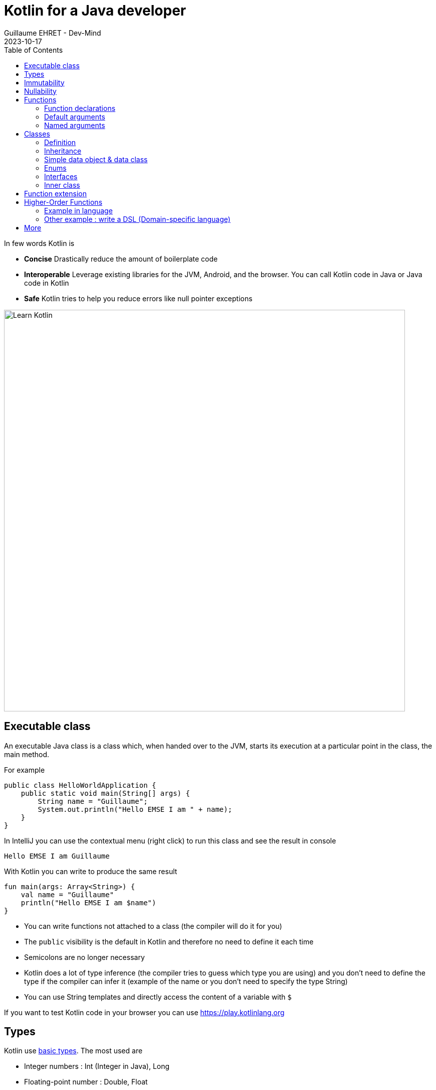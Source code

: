 :doctitle: Kotlin for a Java developer
:description: How to start in Kotlin when you know only Java language
:keywords: Kotlin
:author: Guillaume EHRET - Dev-Mind
:revdate: 2023-10-17
:category: Kotlin
:teaser: How to start in Kotlin when you know only Java language.
:imgteaser: ../../img/training/learn-kotlin.png
:toc:

In few words Kotlin is

* *Concise* Drastically reduce the amount of boilerplate code
* *Interoperable* Leverage existing libraries for the JVM, Android, and the browser. You can call Kotlin code in Java or Java code in Kotlin
* *Safe* Kotlin tries to help you reduce errors like null pointer exceptions

[.text-center]
image::../../img/training/learn-kotlin.png[Learn Kotlin, width=800]

== Executable class

An executable Java class is a class which, when handed over to the JVM, starts its execution at a particular point in the class, the main method.

For example

[source,java, subs="specialchars"]
----
public class HelloWorldApplication {
    public static void main(String[] args) {
        String name = "Guillaume";
        System.out.println("Hello EMSE I am " + name);
    }
}
----

In IntelliJ you can use the contextual menu (right click) to run this class and see the result in console

----
Hello EMSE I am Guillaume
----

With Kotlin you can write to produce the same result

[source,kotlin, subs="specialchars"]
----
fun main(args: Array<String>) {
    val name = "Guillaume"
    println("Hello EMSE I am $name")
}
----

* You can write functions not attached to a class (the compiler will do it for you)
* The `public` visibility is the default in Kotlin and therefore no need to define it each time
* Semicolons are no longer necessary
* Kotlin does a lot of type inference (the compiler tries to guess which type you are using) and you don't need to define the type if the compiler can infer it (example of the name or you don't need to specify the type String)
* You can use String templates and directly access the content of a variable with `$`

If you want to test Kotlin code in your browser you can use https://play.kotlinlang.org

== Types

Kotlin use https://kotlinlang.org/docs/reference/basic-types.html[basic types]. The most used are

* Integer numbers : Int (Integer in Java), Long
* Floating-point number : Double, Float
* String
* Boolean
* Arrays
* Collections : List, Set, Map...

== Immutability

Kotlin forces you to use immutability when you develop. An immutable object is an object whose state cannot be modified after it is created. It allows you to write safer and cleaner code.

When you want to declare a variable you can use the keyword *val*. We did that in our first example

[source,kotlin, subs="specialchars"]
----
val name = "Guillaume"
----

When the value is defined you can't update it. With the code below, the compiler will fail with an Error "Val cannot be reassigned".

[source,kotlin, subs="specialchars"]
----
name = "Someone else"
----

If you need to reassign the value you can use keyword  *var*

[source,kotlin, subs="specialchars"]
----
var name = "Guillaume"
name = "Someone else"
----

Collections (List, Set, Map...) are also immutable in Kotlin. The code below will fail because type List is immutable and method add does not exist

[source,kotlin, subs="specialchars"]
----
val rooms: List<Room> = listOf()
rooms.add(Room(1, "Room1"))
----

When you want a mutable collection you have dedicated types

[source,kotlin, subs="specialchars"]
----
val rooms: MutableList<Room> = mutableListOf()
rooms.add(Room(1, "Room1"))
----

== Nullability

One of the most common pitfalls in many programming languages, including Java, is that accessing a member of a null reference will result in a null reference exception. Kotlin's type system is aimed at eliminating the danger of null references from code.

[source,kotlin, subs="specialchars"]
----
var a: String = "abc" // Regular initialization means non-null by default
a = null // compilation error
----

In Kotlin, the type system distinguishes between references that can hold null (nullable references) and those that can not (non-null references). To allow nulls, we can declare a variable as nullable string, written *String?*:

[source,kotlin, subs="specialchars"]
----
var b: String? = "abc" // can be set null
b = null // ok
----

*When you want declare a nullable value add ? to the type*

For more details read this https://kotlinlang.org/docs/reference/null-safety.html[article]

== Functions

=== Function declarations
A function is define with the keyword *fun*. In Kotlin. Arguments args, returned type are always after  For example

[source,kotlin, subs="specialchars"]
----
fun double(x: Int): Int {
    return 2 * x
}
----

You can call this function

[source,kotlin, subs="specialchars"]
----
val result = double(2)
----

=== Default arguments

You can use default argument in Kotlin. For example:

[source,kotlin, subs="specialchars"]
----
fun double(x: Int = 4): Int {
    return 2 * x
}

double(2) // returns 4
double() // returns 8 (the default value is applied)
----

=== Named arguments

When calling a function, you can name one or more of its arguments. This may be helpful when a function has a large number of arguments

[source,kotlin, subs="specialchars"]
----
fun foo(bar: Int = 0, baz: Int) : Int { /*...*/ }
val result = foo(baz = 4)
----

== Classes

=== Definition

Classes in Kotlin are declared using the keyword *class*. A class in Kotlin can have a primary constructor and one or more secondary constructors. The primary constructor is part of the class header: it goes after the class name (and optional type parameters).

[source,kotlin, subs="specialchars"]
----
class Person constructor(firstName: String) { /*...*/ }
----

If the primary constructor does not have any annotations or visibility modifiers, the constructor keyword can be omitted:

[source,kotlin, subs="specialchars"]
----
class Person(firstName: String) { /*...*/ }
----

=== Inheritance

*By default, Kotlin classes are final: they can’t be inherited*. To make a class inheritable, mark it with the open keyword.

[source,kotlin, subs="specialchars"]
----
open class Base(p: Int)
class Derived(p: Int) : Base(p)
----

For more detail read this https://kotlinlang.org/docs/reference/classes.html#inheritance[article].

=== Simple data object & data class

We frequently create classes whose main purpose is to hold data. In such a class some standard functionality and utility functions are often mechanically derivable from the data.

Example in Java

[source,java, subs="specialchars"]
----
public class WindowDto {
private Long id;
private String name;
private WindowStatus windowStatus;
private String roomName;
private Long roomId;

    public Long getId() {
        return id;
    }

    public void setId(Long id) {
        this.id = id;
    }

    public String getName() {
        return name;
    }

    public void setName(String name) {
        this.name = name;
    }

    public WindowStatus getWindowStatus() {
        return windowStatus;
    }

    public void setWindowStatus(WindowStatus windowStatus) {
        this.windowStatus = windowStatus;
    }

    public String getRoomName() {
        return roomName;
    }

    public void setRoomName(String roomName) {
        this.roomName = roomName;
    }

    public Long getRoomId() {
        return roomId;
    }

    public void setRoomId(Long roomId) {
        this.roomId = roomId;
    }

    @Override
    public boolean equals(Object o) {
        if (this == o) return true;
        if (o == null || getClass() != o.getClass()) return false;
        WindowDto windowDto = (WindowDto) o;
        return Objects.equals(name, windowDto.name) &&
                Objects.equals(roomId, windowDto.roomId);
    }

    @Override
    public int hashCode() {
        return Objects.hash(id, name, windowStatus, roomName, roomId);
    }
}
----

In Kotlin, you can use a https://kotlinlang.org/docs/reference/data-classes.html[data class] to do the same thing

[source,kotlin, subs="specialchars"]
----
data class WindowDto(
    val id: Long,
    val name: String,
    val windowStatus: WindowStatus,
    val roomName: String,
    val roomId: Long
)
----

The compiler automatically derives the following members from all properties declared in the primary constructor

* equals()/hashCode() functions
* toString() of the form "WindowDto(id=12, name=Window1, roomName=S12, roomId=23)";
* copy() to easily copy this data class

=== Enums

The most basic usage of enum classes is implementing type-safe enums:

[source,kotlin, subs="specialchars"]
----
enum class Direction {
    NORTH, SOUTH, WEST, EAST
}
----

=== Interfaces

Interfaces in Kotlin can contain declarations of abstract methods, as well as method implementations. What makes them different from abstract classes is that interfaces cannot store state (they can have properties but these need to be abstract or to provide accessor implementations.)

An interface is defined using the keyword *interface*

[source,kotlin, subs="specialchars"]
----
interface MyInterface {
    fun bar()
    fun foo() {
        // optional body
    }
}
----

A class or object can implement one or more interfaces

[source,kotlin, subs="specialchars"]
----
class Child : MyInterface {
    override fun bar() {
        // body
    }
}
----

=== Inner class

When you program in Java or Kotlin, you very often use inner classes.

[source, kotlin, subs="specialchars"]
----
class HelloWorld {

    public String name(){
        return "Dev-Mind";
    }

    class A {
        public void hello(){
            System.out.println("Hello world" + name()); // Compilation error => method name() is not visible
        }
    }
}
----

Inner classes in Java are non-static by default, so you can use the global methods or attributes of the enclosing class in the inner class. For example in our example, class `A` can use the  `name()` method.

A non-static inner class has a reference to its enclosing class. When ths inner class is no longer in use, the garbage collector cannot do its job and delete it. Indeed the inner class is considered active (used by the internal class). It is not a problem if your app use singletons (Spring). But in the Android world, on a device with limited resources, it's more problematic. Especially if we use inner classes in objects which are very often destroyed and rebuilt (activities are deleted and recreated after each configuration change). Many developers get tricked into introducing memory leaks in their applications in this way.

In Java to avoid the problem you have to use `static inner class`. In Kotlin when you create a nested class you do not have access to the variables and methods of the class (equivalent of a static inner class)

[source, kotlin, subs="specialchars"]
----
class HelloWorld {

    fun name() = "Dev-Mind"

    class A {
        fun hello() {
            println("Hello world" + name())
        }
    }
}
----

You can still create the equivalent of an inner class using the `internal inner class` syntax. Once again, the language has chosen to simplify the most common use case.

== Function extension

When we program we use many external libraries, and we do not have control on them. Consider a use case. We have to do statistics by citizen age.

[source, kotlin, subs="specialchars"]
----
data class Citizen(val firstname: String,
                   val lastname: String,
                   val sexe: Sexe,
                   val birthdate: LocalDate)
----

To determine the age you can write a function

[source, kotlin, subs="specialchars"]
----
fun getAge(date: LocalDate) = LocalDate.now().year - date.year

val barackObama = Citizen("Barack", "Obama", Sexe.MALE, LocalDate.parse("1961-08-04"))
val barackAge = getAge(barackObama.birthdate)
----

With Kotlin you can also extend the `LocalDate` class and create a new method (function extension) that will be specific to you and that you can use in your whole project. for example

[source, kotlin, subs="specialchars"]
----
fun LocalDate.getAge() = LocalDate.now().year - this.year

// With this function extension you can write
val barackAge = barackObama.birthdate.getAge()
----

Better instead of exposing a function you can expose a property

[source, kotlin, subs="specialchars"]
----
val LocalDate.age
    get() = LocalDate.now().year - this.year

val barackAge = barackObama.birthdate.age
----


== Higher-Order Functions

A higher order function is a function that takes a function as an argument. In this case you don't need to pass a lambda when calling the method but you can add an execution block just after the method call

Said like that you must be lost and it's normal

=== Example in language

Kotlin used higher order functions (and extensions) to simplify the use of Java streams

[source, kotlin, subs="specialchars"]
.kotlin.collections code
----
public inline fun <T> Iterable<T>.find(predicate: (T) -> Boolean): T? {
    return firstOrNull(predicate)
}
----

If we have a collection of speakers we can select the first one with the first name Guillaume via this code

[source, kotlin, subs="specialchars"]
----
val guillaume = speakers.firstOrNull {
    it.firstname == "Guillaume"  // it is the current item in the collection
}

//  You can also write
val guillaume = speakers.firstOrNull { speaker ->
    speaker.firstname == "Guillaume"
}
----

To remember in Java equivalent is

[source, java, subs="specialchars"]
----
Speaker speaker = speakers.stream()
                          .filter(s -> s.getName().equals("Guillaume"))
                          .findFirst()
                          .orElse(null)
----

The Stream Java API is great to use, but the Kotlin collections and extension functions are even nicer.

=== Other example : write a DSL (Domain-specific language)

Kotlin is increasingly known for the flexibility it offers to write a DSL with strong typing.

An example:

[source, kotlin, subs="specialchars"]
----
class Cell(val content: String)

class Row(val cells: MutableList<Cell> = mutableListOf()) {
    // Define an Higher-Order Function
    fun cell(adder: () -> Cell): Row {
        cells.add(adder())
        return this
    }
}

class Table(val rows: MutableList<Row> = mutableListOf()) {
    // Define an Higher-Order Function
    fun row(adder: () -> Row): Table {
        rows.add(adder())
        return this
    }
}
----

In my `Table` class I added a` row` function (with a function as argument) which allows to add a row. The same was done in the `Row` class for a cell. So I can write

[source, kotlin, subs="specialchars"]
----
val table = Table()
    .row { Row().cell { Cell("Test") }}
    .row { Row().cell { Cell("Test2") }}
----

== More

This is just an introduction. If you want to become a rock star in Kotlin you can read the official documentation: https://kotlinlang.org/docs/reference/
